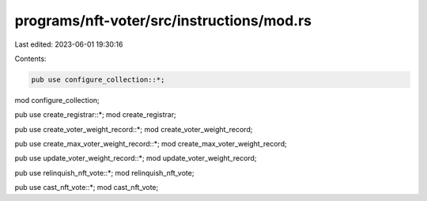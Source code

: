 programs/nft-voter/src/instructions/mod.rs
==========================================

Last edited: 2023-06-01 19:30:16

Contents:

.. code-block:: rs

    pub use configure_collection::*;
mod configure_collection;

pub use create_registrar::*;
mod create_registrar;

pub use create_voter_weight_record::*;
mod create_voter_weight_record;

pub use create_max_voter_weight_record::*;
mod create_max_voter_weight_record;

pub use update_voter_weight_record::*;
mod update_voter_weight_record;

pub use relinquish_nft_vote::*;
mod relinquish_nft_vote;

pub use cast_nft_vote::*;
mod cast_nft_vote;


